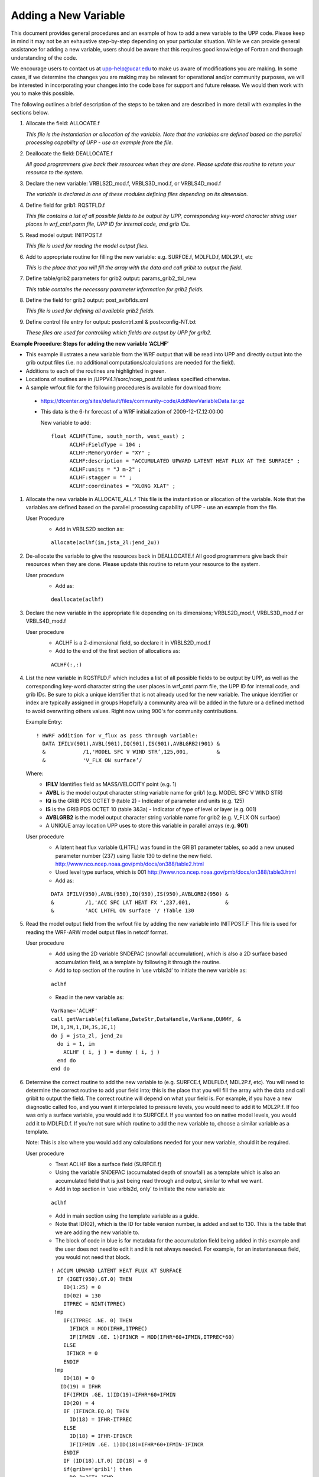 *********************
Adding a New Variable
*********************

This document provides general procedures and an example of how to add
a new variable to the UPP code. Please keep in mind it may not be an
exhaustive step-by-step depending on your particular situation. While we
can provide general assistance for adding a new variable, users should
be aware that this requires good knowledge of Fortran and thorough
understanding of the code.

We encourage users to contact us at upp-help@ucar.edu to make us aware
of modifications you are making. In some cases, if we determine the
changes you are making may be relevant for operational and/or community
purposes, we will be interested in incorporating your changes into the
code base for support and future release. We would then work with you to
make this possible.

The following outlines a brief description of the steps to be taken and
are described in more detail with examples in the sections below.

1.  Allocate the field: ALLOCATE.f

    *This file is the instantiation or allocation of the variable. Note that the variables
    are defined based on the parallel processing capability of UPP - use an example
    from the file.*

2.  Deallocate the field: DEALLOCATE.f

    *All good programmers give back their resources when they are done. Please
    update this routine to return your resource to the system.*

3.  Declare the new variable: VRBLS2D_mod.f, VRBLS3D_mod.f, or
    VRBLS4D_mod.f
    
    *The variable is declared in one of these modules defining files depending on its
    dimension.*

4. Define field for grib1: RQSTFLD.f

   *This file contains a list of all possible fields to be output by UPP, corresponding
   key-word character string user places in wrf_cntrl.parm file, UPP ID for internal
   code, and grib IDs.*

5.  Read model output: INITPOST.f

    *This file is used for reading the model output files.*

6.  Add to appropriate routine for filling the new variable:
    e.g. SURFCE.f, MDLFLD.f, MDL2P.f, etc

    *This is the place that you will fill the array with the data and call gribit to output
    the field.*

7.  Define table/grib2 parameters for grib2 output: params_grib2_tbl_new

    *This table contains the necessary parameter information for grib2 fields.*

8.  Define the field for grib2 output: post_avlbflds.xml

    *This file is used for defining all available grib2 fields.*

9.  Define control file entry for output: postcntrl.xml & postxconfig-NT.txt

    *These files are used for controlling which fields are output by UPP for grib2.*


**Example Procedure: Steps for adding the new variable ‘ACLHF’**

- This example illustrates a new variable from the WRF output that will be read into UPP
  and directly output into the grib output files (i.e. no additional computations/calculations
  are needed for the field).
- Additions to each of the routines are highlighted in green. 
- Locations of routines are in /UPPV4.1/sorc/ncep_post.fd unless specified otherwise.
- A sample wrfout file for the following procedures is available for download from:
 - https://dtcenter.org/sites/default/files/community-code/AddNewVariableData.tar.gz
 - This data is the 6-hr forecast of a WRF initialization of 2009-12-17_12:00:00

   New variable to add::

    float ACLHF(Time, south_north, west_east) ;
          ACLHF:FieldType = 104 ;
          ACLHF:MemoryOrder = "XY" ;
          ACLHF:description = "ACCUMULATED UPWARD LATENT HEAT FLUX AT THE SURFACE" ;
          ACLHF:units = "J m-2" ;
          ACLHF:stagger = "" ;
          ACLHF:coordinates = "XLONG XLAT" ;

1. Allocate the new variable in ALLOCATE_ALL.f
   This file is the instantiation or allocation of the variable. Note that the variables are defined
   based on the parallel processing capability of UPP - use an example from the file.

   User Procedure
    - Add in VRBLS2D section as:

    ::

      allocate(aclhf(im,jsta_2l:jend_2u))

2. De-allocate the variable to give the resources back in DEALLOCATE.f
   All good programmers give back their resources when they are done. Please update this
   routine to return your resource to the system.

   User procedure
    - Add as:
      
    ::

     deallocate(aclhf)

3. Declare the new variable in the appropriate file depending on its dimensions;
   VRBLS2D_mod.f, VRBLS3D_mod.f or VRBLS4D_mod.f

   User procedure
    - ACLHF is a 2-dimensional field, so declare it in VRBLS2D_mod.f
    - Add to the end of the first section of allocations as:
      
    ::

     ACLHF(:,:)

4. List the new variable in RQSTFLD.F which includes a list of all possible fields to be output by
   UPP, as well as the corresponding key-word character string the user places in wrf_cntrl.parm
   file, the UPP ID for internal code, and grib IDs. Be sure to pick a unique identifier that is not
   already used for the new variable. The unique identifier or index are typically assigned in groups
   Hopefully a community area will be added in the future or a defined method to avoid overwriting
   others values. Right now using 900's for community contributions.

   Example Entry::

     ! HWRF addition for v_flux as pass through variable:
       DATA IFILV(901),AVBL(901),IQ(901),IS(901),AVBLGRB2(901) &
       &            /1,'MODEL SFC V WIND STR’,125,001,         &
       &            'V_FLX ON surface’/

   Where:
     - **IFILV** Identifies field as MASS/VELOCITY point (e.g. 1)
     - **AVBL** is the model output character string variable name for grib1 (e.g. MODEL SFC V WIND STR)
     - **IQ** is the GRIB PDS OCTET 9 (table 2) - Indicator of parameter and units (e.g. 125)
     - **IS** is the GRIB PDS OCTET 10 (table 3&3a) - Indicator of type of level or layer (e.g. 001)
     - **AVBLGRB2** is the model output character string variable name for grib2 (e.g. V_FLX ON surface)
     - A UNIQUE array location UPP uses to store this variable in parallel arrays (e.g. **901**)

   User procedure
    - A latent heat flux variable (LHTFL) was found in the GRIB1 parameter tables, so add a
      new unused parameter number (237) using Table 130 to define the new field.
      http://www.nco.ncep.noaa.gov/pmb/docs/on388/table2.html
    - Used level type surface, which is 001
      http://www.nco.ncep.noaa.gov/pmb/docs/on388/table3.html
    - Add as:

    ::

     DATA IFILV(950),AVBL(950),IQ(950),IS(950),AVBLGRB2(950) &
     &          /1,'ACC SFC LAT HEAT FX ',237,001,           &
     &          'ACC LHTFL ON surface '/ !Table 130

5. Read the model output field from the wrfout file by adding the new variable into INITPOST.F
   This file is used for reading the WRF-ARW model output files in netcdf format.

   User procedure
    - Add using the 2D variable SNDEPAC (snowfall accumulation), which is also a 2D
      surface based accumulation field, as a template by following it through the routine.
    - Add to top section of the routine in ‘use vrbls2d’ to initiate the new variable as:
      
    ::

     aclhf

    - Read in the new variable as:
      
    ::

     VarName='ACLHF'
     call getVariable(fileName,DateStr,DataHandle,VarName,DUMMY, &
     IM,1,JM,1,IM,JS,JE,1)
     do j = jsta_2l, jend_2u
       do i = 1, im
         ACLHF ( i, j ) = dummy ( i, j )
       end do
     end do

6. Determine the correct routine to add the new variable to (e.g. SURFCE.f, MDLFLD.f,
   MDL2P.f, etc). You will need to determine the correct routine to add your field into; this is the
   place that you will fill the array with the data and call gribit to output the field. The correct routine
   will depend on what your field is. For example, if you have a new diagnostic called foo, and you
   want it interpolated to pressure levels, you would need to add it to MDL2P.f. If foo was only a
   surface variable, you would add it to SURFCE.f. If you wanted foo on native model levels, you
   would add it to MDLFLD.f. If you’re not sure which routine to add the new variable to, choose a
   similar variable as a template.

   Note: This is also where you would add any calculations needed for your new variable, should it
   be required.

   User procedure
    - Treat ACLHF like a surface field (SURFCE.f)
    - Using the variable SNDEPAC (accumulated depth of snowfall) as a template which is
      also an accumulated field that is just being read through and output, similar to what we
      want.
    - Add in top section in ‘use vrbls2d, only’ to initiate the new variable as:
      
    ::

     aclhf

    - Add in main section using the template variable as a guide.
    - Note that ID(02), which is the ID for table version number, is added and set to 130.
      This is the table that we are adding the new variable to.
    - The block of code in blue is for metadata for the accumulation field being added
      in this example and the user does not need to edit it and it is not always needed.
      For example, for an instantaneous field, you would not need that block.

    ::

     ! ACCUM UPWARD LATENT HEAT FLUX AT SURFACE
       IF (IGET(950).GT.0) THEN
         ID(1:25) = 0
         ID(02) = 130
         ITPREC = NINT(TPREC)
      !mp
         IF(ITPREC .NE. 0) THEN
           IFINCR = MOD(IFHR,ITPREC)
           IF(IFMIN .GE. 1)IFINCR = MOD(IFHR*60+IFMIN,ITPREC*60)
         ELSE
          IFINCR = 0
         ENDIF
      !mp
         ID(18) = 0
        ID(19) = IFHR
         IF(IFMIN .GE. 1)ID(19)=IFHR*60+IFMIN
         ID(20) = 4
         IF (IFINCR.EQ.0) THEN
           ID(18) = IFHR-ITPREC
         ELSE
           ID(18) = IFHR-IFINCR
           IF(IFMIN .GE. 1)ID(18)=IFHR*60+IFMIN-IFINCR
         ENDIF
         IF (ID(18).LT.0) ID(18) = 0
         if(grib=='grib1') then
           DO J=JSTA,JEND
             DO I=1,IM
               GRID1(I,J) = ACLHF(I,J)
             ENDDO
           ENDDO
           CALL GRIBIT(IGET(950),LVLS(1,IGET(950)), GRID1,IM,JM)
         elseif(grib=='grib2') then
           cfld=cfld+1
           fld_info(cfld)%ifld=IAVBLFLD(IGET(950))
           fld_info(cfld)%ntrange=1
           fld_info(cfld)%tinvstat=IFHR-ID(18)
      !$omp parallel do private(i,j,jj)
           do j=1,jend-jsta+1
             jj = jsta+j-1
             do i=1,im
               datapd(i,j,cfld) = ACLHF(i,jj)
             enddo
           enddo
         endif
       ENDIF

7. For grib2 output, add the new variable to /UPPV4.1/parm/params_grib2_tbl_new.
   For all current UPP output fields, this table lists, in order, the:
    - Discipline (http://www.nco.ncep.noaa.gov/pmb/docs/grib2/grib2_table0-0.shtml)
    - Category (http://www.nco.ncep.noaa.gov/pmb/docs/grib2/grib2_table4-1.shtml)
    - Parameter Number (http://www.nco.ncep.noaa.gov/pmb/docs/grib2/grib2_table4-2.shtml)
    - Table information (0 for parameters from the WMO table; 1 for parameters from the local
      NCEP table)
    - Abbreviated Variable Name (from the parameters table)

   User Procedure
    - Since there is already a latent heat flux (LHTFL) parameter in this table, create a new
      Latent Heat Flux parameter so as to not overwrite the current one, just in case you want
      both to be output
    - Latent heat flux is a meteorological field (discipline=0)
    - Latent heat flux is a temperature product (category=0)
    - Pick an unused parameter number from the table defined by discipline=0 and
      category=0 (Table 4.2-0-0: http://www.nco.ncep.noaa.gov/pmb/docs/grib2/grib2_table4-
      2-0-0.shtml). In this case, the unused parameter number 205 was chosen.
    - Add using the NCEP local table (table=1)
    - Choose an abbreviated parameter name to describe your field (e.g. ACLHF)
    - Add as:
      
    ::

     0 0 205 1 ACLHF

8. Add the new variable to the /UPPV3.2/parm/post_avblflds.xml, which lists all fields available
   for output in GRIB2 format.
    - Post_avblfldidx: the unique array number given in the RQSTFLD.f routine.
    - Shortname: name describing the variable and level type
    - Pname: the abbreviation for your variable
    - Table info: table used if not standard WMO
    - Fixed_sfc1_type: level type
    - Scale: precision of data written out to grib2 file

   User procedure
    - Add as:
      
    ::

     <param>
       <post_avblfldidx>950</post_avblfldidx>
       <shortname>ACC_LATENT_HEAT_FLUX_ON_SURFACE</shortname>
       <pname>ACLHF</pname>
       <table_info>NCEP</table_info>
       <fixed_sfc1_type>surface</fixed_sfc1_type>
       <scale>4.0</scale>
     </param>

9. Add the new variable to the /UPPV4.1/parm/postcntrl.xml file, which lists all fields and levels
   you wish to output for GRIB2. Remake the /UPPV4.1/parm/postxconfig-NT.txt file, which
   contains the information from the xml that UPP reads.
    - See the User’s guide on steps for creating the text control file
   
   User procedure
    - Add as:
      
    ::

     <param>
       <shortname>ACC_LATENT_HEAT_FLUX_ON_SURFACE</shortname>
       <pname>ACLHF</pname>
       <scale>4.0</scale>
     </param>

10. Run clean on the code and recompile the code to include the changes before running your
    UPP run script.
   
    User procedure

    ::

      >> ./clean -a
      >> ./configure
      >> ./compile >& compile.log &

11. Assuming the modified code compiled successfully and you were able to produce grib
    output, you can check the grib file for your new variable.

    GRIB2 output of the new variable from this example procedure (using the wgrib2 utility if
    available on your system).
     - The new variable will not be defined by the variable name. Instead it will be defined
       using the grib2 parameter information you entered into params_grib2_tbl_new from
       step 7 of this procedure.

  ::

    456:43204412:vt=2009121718:surface:6 hour fcst:var discipline=0 center=7 local_table=1
    parmcat=0 parm=205:
      ndata=121002:undef=0:mean=1.97108e+06:min=-1.12e+06:max=2.406e+07
      grid_template=30:winds(grid):
      Lambert Conformal: (402 x 301) input WE:SN output WE:SN res 8
      Lat1 14.807213 Lon1 231.818604 LoV 258.040009
      LatD 38.270000 Latin1 38.270000 Latin2 38.270000
      LatSP 0.000000 LonSP 0.000000
      North Pole (402 x 301) Dx 15000.000000 m Dy 15000.000000 m mode 8
